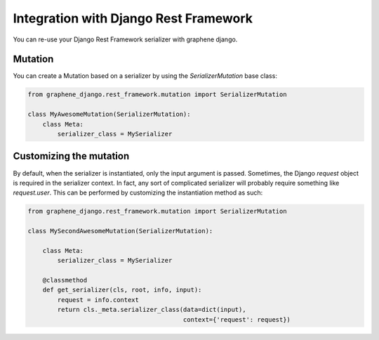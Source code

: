 Integration with Django Rest Framework
======================================

You can re-use your Django Rest Framework serializer with
graphene django.


Mutation
--------

You can create a Mutation based on a serializer by using the
`SerializerMutation` base class:

.. code:: python

    from graphene_django.rest_framework.mutation import SerializerMutation

    class MyAwesomeMutation(SerializerMutation):
        class Meta:
            serializer_class = MySerializer


Customizing the mutation
--------

By default, when the serializer is instantiated, only the input argument
is passed. Sometimes, the Django `request` object is required in the serializer
context. In fact, any sort of complicated serializer will probably require something
like `request.user`. This can be performed by customizing the instantiation
method as such:

.. code:: python

    from graphene_django.rest_framework.mutation import SerializerMutation

    class MySecondAwesomeMutation(SerializerMutation):
      
        class Meta:
            serializer_class = MySerializer

        @classmethod
        def get_serializer(cls, root, info, input):
            request = info.context
            return cls._meta.serializer_class(data=dict(input),
                                              context={'request': request})
